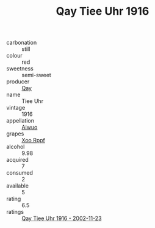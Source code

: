 :PROPERTIES:
:ID:                     da1226c4-0d3c-4afb-87a3-332eb9725835
:END:
#+TITLE: Qay Tiee Uhr 1916

- carbonation :: still
- colour :: red
- sweetness :: semi-sweet
- producer :: [[id:c8fd643f-17cf-4963-8cdb-3997b5b1f19c][Qay]]
- name :: Tiee Uhr
- vintage :: 1916
- appellation :: [[id:47e01a18-0eb9-49d9-b003-b99e7e92b783][Aiwuo]]
- grapes :: [[id:4b330cbb-3bc3-4520-af0a-aaa1a7619fa3][Xoo Rppf]]
- alcohol :: 9.98
- acquired :: 7
- consumed :: 2
- available :: 5
- rating :: 6.5
- ratings :: [[id:7ecf983e-9301-4c77-b100-042bf7717e26][Qay Tiee Uhr 1916 - 2002-11-23]]


